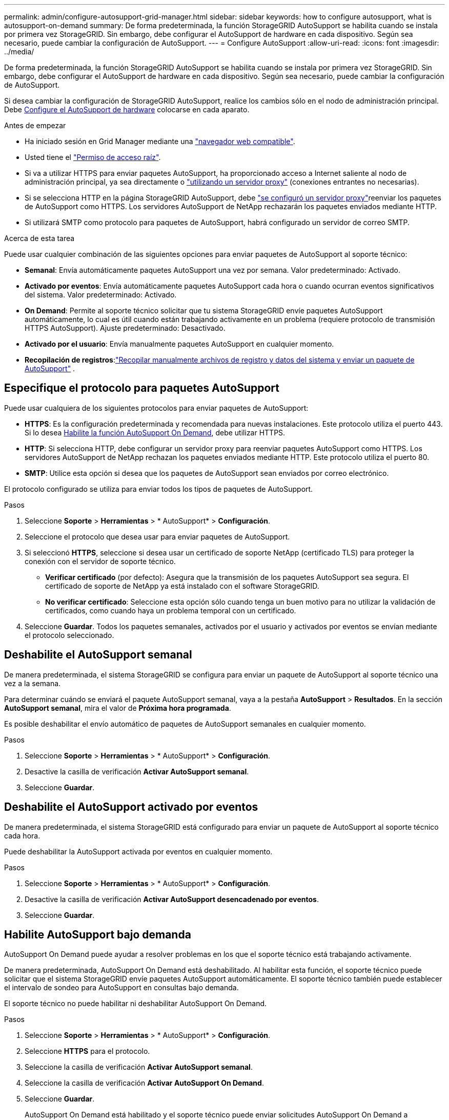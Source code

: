 ---
permalink: admin/configure-autosupport-grid-manager.html 
sidebar: sidebar 
keywords: how to configure autosupport, what is autosupport-on-demand 
summary: De forma predeterminada, la función StorageGRID AutoSupport se habilita cuando se instala por primera vez StorageGRID. Sin embargo, debe configurar el AutoSupport de hardware en cada dispositivo. Según sea necesario, puede cambiar la configuración de AutoSupport. 
---
= Configure AutoSupport
:allow-uri-read: 
:icons: font
:imagesdir: ../media/


[role="lead"]
De forma predeterminada, la función StorageGRID AutoSupport se habilita cuando se instala por primera vez StorageGRID. Sin embargo, debe configurar el AutoSupport de hardware en cada dispositivo. Según sea necesario, puede cambiar la configuración de AutoSupport.

Si desea cambiar la configuración de StorageGRID AutoSupport, realice los cambios sólo en el nodo de administración principal. Debe <<autosupport-for-appliances,Configure el AutoSupport de hardware>> colocarse en cada aparato.

.Antes de empezar
* Ha iniciado sesión en Grid Manager mediante una link:../admin/web-browser-requirements.html["navegador web compatible"].
* Usted tiene el link:admin-group-permissions.html["Permiso de acceso raíz"].
* Si va a utilizar HTTPS para enviar paquetes AutoSupport, ha proporcionado acceso a Internet saliente al nodo de administración principal, ya sea directamente o link:configuring-admin-proxy-settings.html["utilizando un servidor proxy"] (conexiones entrantes no necesarias).
* Si se selecciona HTTP en la página StorageGRID AutoSupport, debe link:configuring-admin-proxy-settings.html["se configuró un servidor proxy"]reenviar los paquetes de AutoSupport como HTTPS. Los servidores AutoSupport de NetApp rechazarán los paquetes enviados mediante HTTP.
* Si utilizará SMTP como protocolo para paquetes de AutoSupport, habrá configurado un servidor de correo SMTP.


.Acerca de esta tarea
Puede usar cualquier combinación de las siguientes opciones para enviar paquetes de AutoSupport al soporte técnico:

* *Semanal*: Envía automáticamente paquetes AutoSupport una vez por semana. Valor predeterminado: Activado.
* *Activado por eventos*: Envía automáticamente paquetes AutoSupport cada hora o cuando ocurran eventos significativos del sistema. Valor predeterminado: Activado.
* *On Demand*: Permite al soporte técnico solicitar que tu sistema StorageGRID envíe paquetes AutoSupport automáticamente, lo cual es útil cuando están trabajando activamente en un problema (requiere protocolo de transmisión HTTPS AutoSupport). Ajuste predeterminado: Desactivado.
* *Activado por el usuario*: Envía manualmente paquetes AutoSupport en cualquier momento.
* *Recopilación de registros*:link:../monitor/collecting-log-files-and-system-data.html["Recopilar manualmente archivos de registro y datos del sistema y enviar un paquete de AutoSupport"] .




== [[specify-protocol-for-autosupport-packages]]Especifique el protocolo para paquetes AutoSupport

Puede usar cualquiera de los siguientes protocolos para enviar paquetes de AutoSupport:

* *HTTPS*: Es la configuración predeterminada y recomendada para nuevas instalaciones. Este protocolo utiliza el puerto 443. Si lo desea <<Habilite AutoSupport bajo demanda,Habilite la función AutoSupport On Demand>>, debe utilizar HTTPS.
* *HTTP*: Si selecciona HTTP, debe configurar un servidor proxy para reenviar paquetes AutoSupport como HTTPS. Los servidores AutoSupport de NetApp rechazan los paquetes enviados mediante HTTP. Este protocolo utiliza el puerto 80.
* *SMTP*: Utilice esta opción si desea que los paquetes de AutoSupport sean enviados por correo electrónico.


El protocolo configurado se utiliza para enviar todos los tipos de paquetes de AutoSupport.

.Pasos
. Seleccione *Soporte* > *Herramientas* > * AutoSupport* > *Configuración*.
. Seleccione el protocolo que desea usar para enviar paquetes de AutoSupport.
. Si seleccionó *HTTPS*, seleccione si desea usar un certificado de soporte NetApp (certificado TLS) para proteger la conexión con el servidor de soporte técnico.
+
** *Verificar certificado* (por defecto): Asegura que la transmisión de los paquetes AutoSupport sea segura. El certificado de soporte de NetApp ya está instalado con el software StorageGRID.
** *No verificar certificado*: Seleccione esta opción sólo cuando tenga un buen motivo para no utilizar la validación de certificados, como cuando haya un problema temporal con un certificado.


. Seleccione *Guardar*. Todos los paquetes semanales, activados por el usuario y activados por eventos se envían mediante el protocolo seleccionado.




== Deshabilite el AutoSupport semanal

De manera predeterminada, el sistema StorageGRID se configura para enviar un paquete de AutoSupport al soporte técnico una vez a la semana.

Para determinar cuándo se enviará el paquete AutoSupport semanal, vaya a la pestaña *AutoSupport* > *Resultados*. En la sección *AutoSupport semanal*, mira el valor de *Próxima hora programada*.

Es posible deshabilitar el envío automático de paquetes de AutoSupport semanales en cualquier momento.

.Pasos
. Seleccione *Soporte* > *Herramientas* > * AutoSupport* > *Configuración*.
. Desactive la casilla de verificación *Activar AutoSupport semanal*.
. Seleccione *Guardar*.




== Deshabilite el AutoSupport activado por eventos

De manera predeterminada, el sistema StorageGRID está configurado para enviar un paquete de AutoSupport al soporte técnico cada hora.

Puede deshabilitar la AutoSupport activada por eventos en cualquier momento.

.Pasos
. Seleccione *Soporte* > *Herramientas* > * AutoSupport* > *Configuración*.
. Desactive la casilla de verificación *Activar AutoSupport desencadenado por eventos*.
. Seleccione *Guardar*.




== Habilite AutoSupport bajo demanda

AutoSupport On Demand puede ayudar a resolver problemas en los que el soporte técnico está trabajando activamente.

De manera predeterminada, AutoSupport On Demand está deshabilitado. Al habilitar esta función, el soporte técnico puede solicitar que el sistema StorageGRID envíe paquetes AutoSupport automáticamente. El soporte técnico también puede establecer el intervalo de sondeo para AutoSupport en consultas bajo demanda.

El soporte técnico no puede habilitar ni deshabilitar AutoSupport On Demand.

.Pasos
. Seleccione *Soporte* > *Herramientas* > * AutoSupport* > *Configuración*.
. Seleccione *HTTPS* para el protocolo.
. Seleccione la casilla de verificación *Activar AutoSupport semanal*.
. Seleccione la casilla de verificación *Activar AutoSupport On Demand*.
. Seleccione *Guardar*.
+
AutoSupport On Demand está habilitado y el soporte técnico puede enviar solicitudes AutoSupport On Demand a StorageGRID.





== Desactive las comprobaciones de actualizaciones de software

De forma predeterminada, StorageGRID se pone en contacto con NetApp para determinar si hay actualizaciones de software disponibles para su sistema. Si hay disponible una revisión o versión nueva de StorageGRID, se muestra la nueva versión en la página actualización de StorageGRID.

Según sea necesario, puede desactivar opcionalmente la comprobación de actualizaciones de software. Por ejemplo, si el sistema no tiene acceso WAN, debe desactivar la comprobación para evitar errores de descarga.

.Pasos
. Seleccione *Soporte* > *Herramientas* > * AutoSupport* > *Configuración*.
. Desactive la casilla de verificación *Comprobar si hay actualizaciones de software*.
. Seleccione *Guardar*.




== Añada un destino de AutoSupport adicional

Cuando se habilita AutoSupport, se envían paquetes de estado y estado al soporte técnico. Puede especificar un destino adicional para todos los paquetes de AutoSupport.

Para verificar o cambiar el protocolo utilizado para enviar paquetes AutoSupport, consulte las instrucciones para <<specify-protocol-for-autosupport-packages,Especifique el protocolo para paquetes AutoSupport>>.


NOTE: No puede usar el protocolo SMTP para enviar paquetes AutoSupport a un destino adicional.

.Pasos
. Seleccione *Soporte* > *Herramientas* > * AutoSupport* > *Configuración*.
. Selecciona *Activar destino AutoSupport adicional*.
. Especifique lo siguiente:
+
Nombre del hostl:: Nombre de host o dirección IP del servidor de un servidor de destino AutoSupport adicional.
+
--

NOTE: Puede introducir solo un destino adicional.

--
Puerto:: Puerto utilizado para conectarse a un servidor de destino AutoSupport adicional. El valor predeterminado es el puerto 80 para HTTP o el puerto 443 para HTTPS.
Validación de certificado:: Si se utiliza un certificado TLS para proteger la conexión al destino adicional.
+
--
** Seleccione *Verificar certificado* para utilizar la validación del certificado.
** Seleccione *No verificar certificado* para enviar sus paquetes AutoSupport sin validación de certificado.
+
Seleccione esta opción sólo cuando tenga un buen motivo para no utilizar la validación de certificados, como cuando haya un problema temporal con un certificado.



--


. Si seleccionó *Verificar certificado*, haga lo siguiente:
+
.. Busque la ubicación del certificado de CA.
.. Cargue el archivo de certificado de CA.
+
Aparecen los metadatos del certificado de CA.



. Seleccione *Guardar*.
+
Todos los futuros paquetes de AutoSupport semanales, activados por eventos y activados por el usuario se enviarán al destino adicional.





== [[autosupport-for-appliances]]Configurar AutoSupport para dispositivos

AutoSupport para dispositivos informa de problemas de hardware de StorageGRID y StorageGRID AutoSupport informa de problemas de software de StorageGRID, con una excepción: En el caso del sistema SGF6112, StorageGRID AutoSupport informa de problemas de hardware y software. Tiene que configurar AutoSupport en cada dispositivo, excepto en SGF6112, que no requiere una configuración adicional. AutoSupport se ha implantado de forma diferente en dispositivos de servicios y dispositivos de almacenamiento.

Se utiliza SANtricity para habilitar AutoSupport para cada dispositivo de almacenamiento. Es posible configurar SANtricity AutoSupport durante la configuración inicial del dispositivo o después de haber instalado un dispositivo:

* Para dispositivos SG6000 y SG5700, https://docs.netapp.com/us-en/storagegrid-appliances/installconfig/accessing-and-configuring-santricity-system-manager.html["Configure AutoSupport en SANtricity System Manager"^]


Los paquetes AutoSupport de los dispositivos E-Series se pueden incluir en StorageGRID AutoSupport si se configura la entrega de AutoSupport por proxy en link:../admin/sending-eseries-autosupport-messages-through-storagegrid.html["Administrador del sistema de SANtricity"].

StorageGRID AutoSupport no informa de problemas de hardware, como fallos de DIMM o de tarjeta de interfaz del host (HIC). Sin embargo, algunos fallos de componentes pueden desencadenar link:../monitor/alerts-reference.html["alertas de hardware"]. En el caso de dispositivos StorageGRID con un controlador de gestión de placa base (BMC), puede configurar capturas de correo electrónico y SNMP para informar de fallos de hardware:

* https://docs.netapp.com/us-en/storagegrid-appliances/installconfig/setting-up-email-notifications-for-alerts.html["Configurar notificaciones por correo electrónico para las alertas de BMC"^]
* https://docs.netapp.com/us-en/storagegrid-appliances/installconfig/configuring-snmp-settings-for-bmc.html["Configurar los ajustes de SNMP para BMC"^]


.Información relacionada
https://mysupport.netapp.com/site/global/dashboard["Soporte de NetApp"^]
